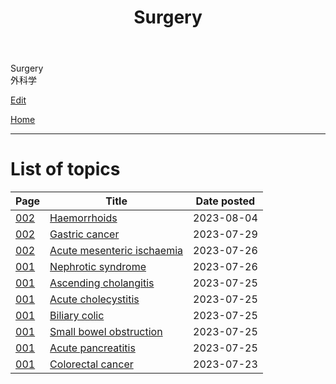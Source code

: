 #+TITLE: Surgery

#+BEGIN_EXPORT html
<div class="engt">Surgery</div>
<div class="japt">外科学</div>
#+END_EXPORT

[[https://github.com/ahisu6/ahisu6.github.io/edit/main/src/s/index.org][Edit]]

[[file:../index.org][Home]]

-----

* List of topics
:PROPERTIES:
:CUSTOM_ID: stopics
:END:

#+ATTR_HTML: :class sortable
| Page | Title                | Date posted |
|------+----------------------+-------------|
| [[file:./002.org][002]]  | [[file:./002.org::#org5b58f57][Haemorrhoids]] |  2023-08-04 |
| [[file:./002.org][002]]  | [[file:./002.org::#org9afa15b][Gastric cancer]] |  2023-07-29 |
| [[file:./002.org][002]]  | [[file:./002.org::#org04dab65][Acute mesenteric ischaemia]] |  2023-07-26 |
| [[file:./001.org][001]]  | [[file:./001.org::#orgfbd6bca][Nephrotic syndrome]] |  2023-07-26 |
| [[file:./001.org][001]]  | [[file:./001.org::#orga56abdb][Ascending cholangitis]] |  2023-07-25 |
| [[file:./001.org][001]]  | [[file:./001.org::#orgafb3b23][Acute cholecystitis]] |  2023-07-25 |
| [[file:./001.org][001]]  | [[file:./001.org::#orgacd9b05][Biliary colic]] |  2023-07-25 |
| [[file:./001.org][001]]  | [[file:./001.org::#org8d8b05d][Small bowel obstruction]] |  2023-07-25 |
| [[file:./001.org][001]]  | [[file:./001.org::#org55d1751][Acute pancreatitis]] |  2023-07-25 |
| [[file:./001.org][001]]  | [[file:./001.org::#orgb145d38][Colorectal cancer]] |  2023-07-23 |

#+BEGIN_EXPORT html
<script src="https://ahisu6.github.io/assets/js/sortTable.js"></script>
#+END_EXPORT

